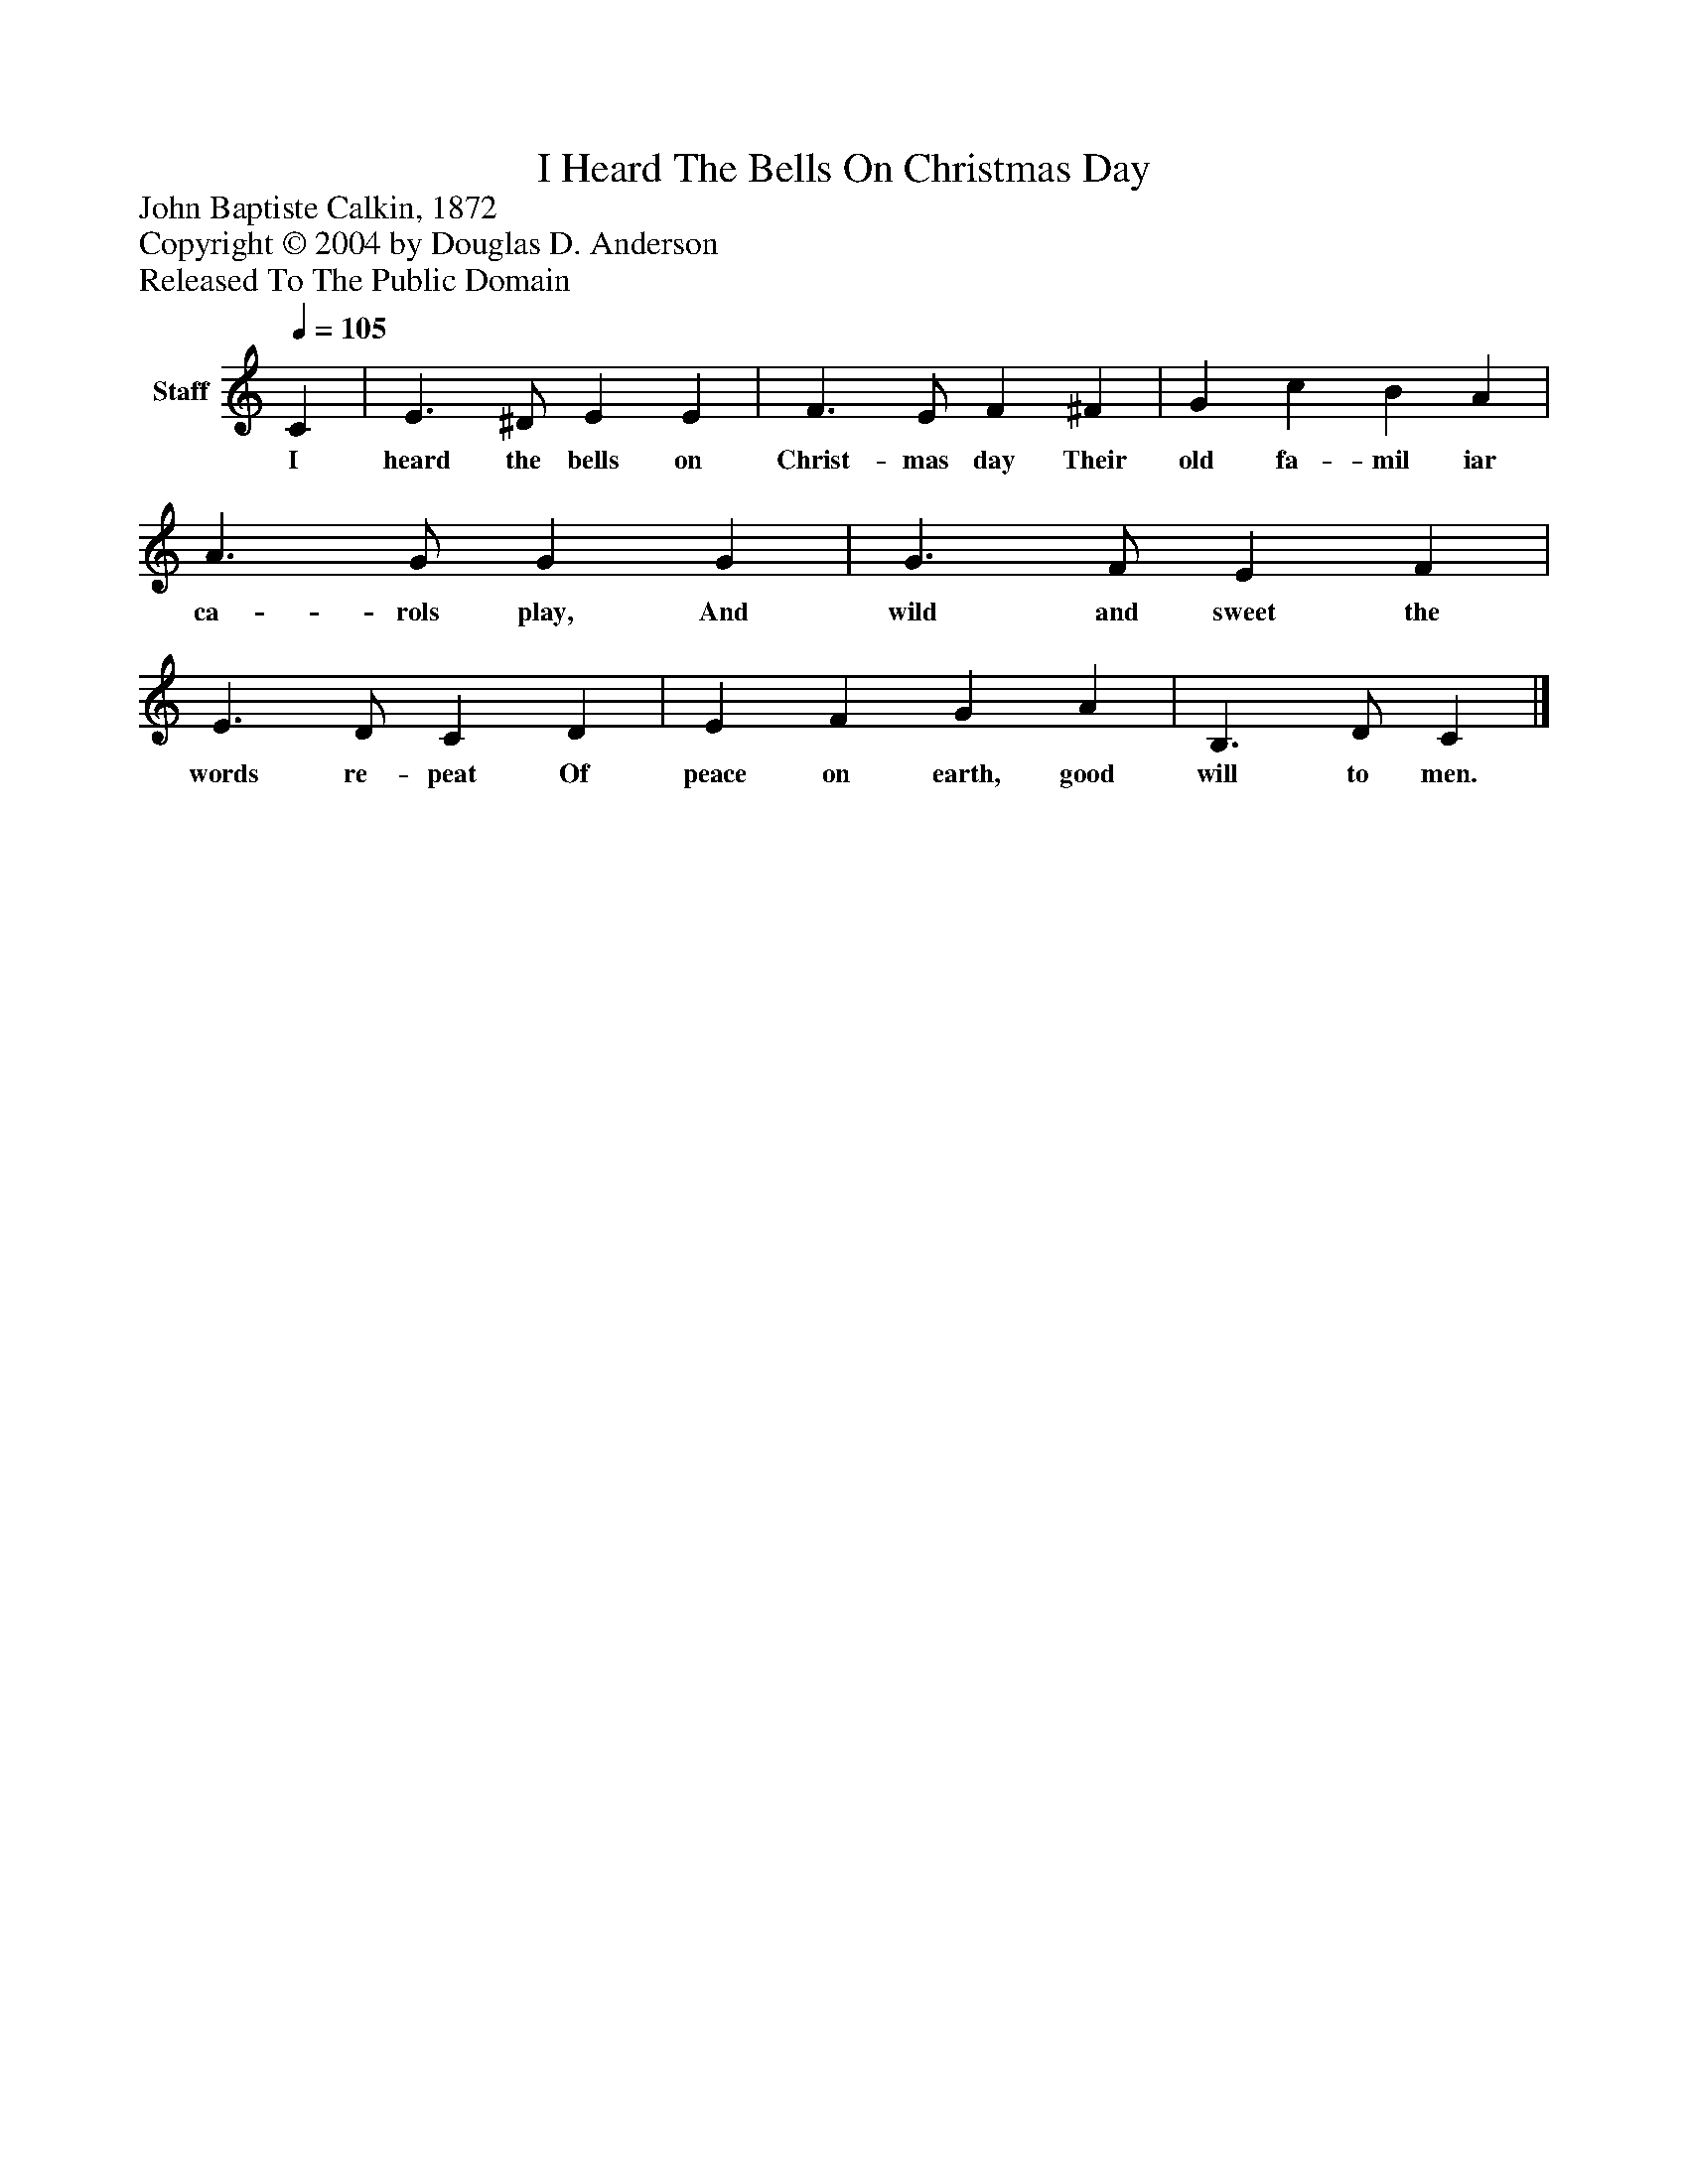 %%abc-creator mxml2abc 1.4
%%abc-version 2.0
%%continueall true
%%titletrim true
%%titleformat A-1 T C1, Z-1, S-1
X: 0
T: I Heard The Bells On Christmas Day
Z: John Baptiste Calkin, 1872
Z: Copyright © 2004 by Douglas D. Anderson
Z: Released To The Public Domain
L: 1/4
M: none
Q: 1/4=105
V: P1 name="Staff"
%%MIDI program 1 19
K: C
[V: P1]  C | E3/ ^D/ E E | F3/ E/ F ^F | G c B A | A3/ G/ G G | G3/ F/ E F | E3/ D/ C D | E F G A | B,3/ D/ C|]
w: I heard the bells on Christ- mas day Their old fa- mil iar ca- rols play, And wild and sweet the words re- peat Of peace on earth, good will to men.

